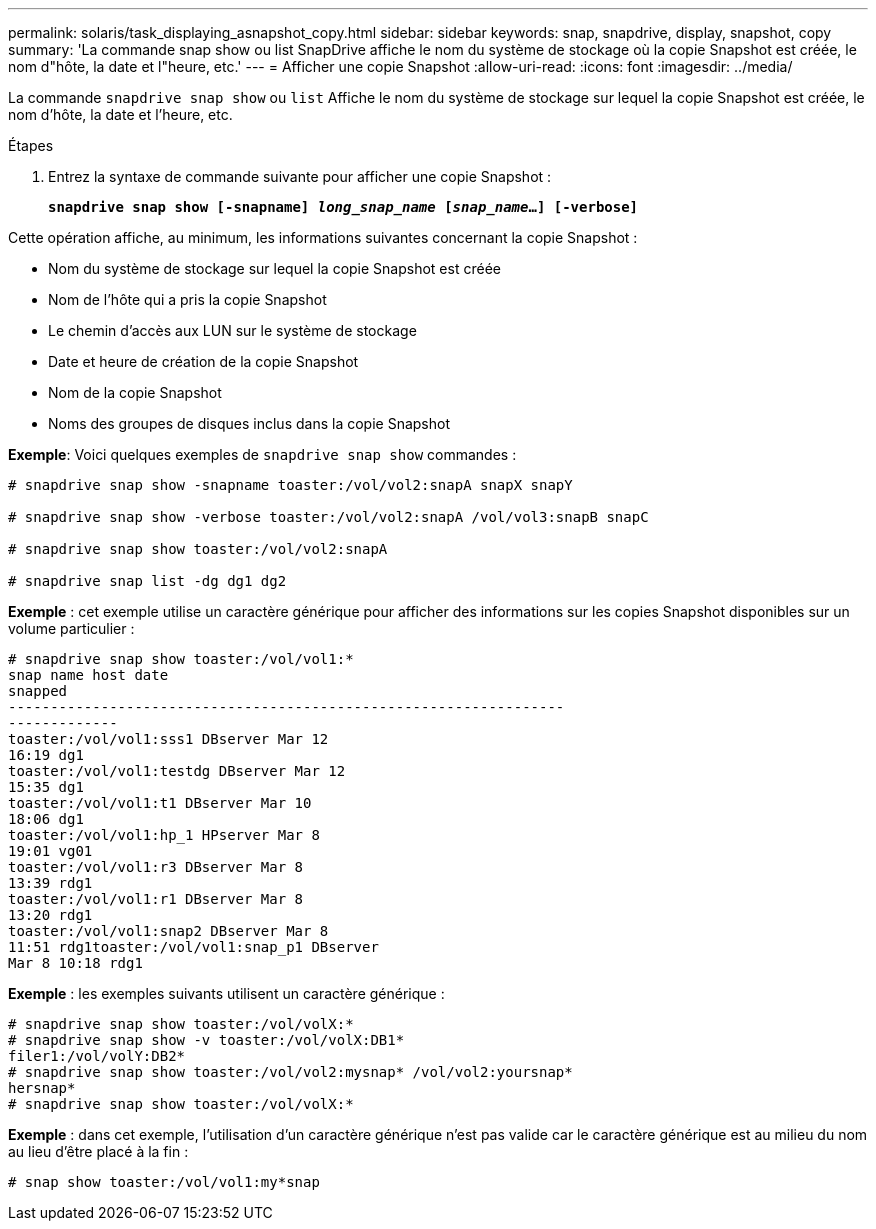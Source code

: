 ---
permalink: solaris/task_displaying_asnapshot_copy.html 
sidebar: sidebar 
keywords: snap, snapdrive, display, snapshot, copy 
summary: 'La commande snap show ou list SnapDrive affiche le nom du système de stockage où la copie Snapshot est créée, le nom d"hôte, la date et l"heure, etc.' 
---
= Afficher une copie Snapshot
:allow-uri-read: 
:icons: font
:imagesdir: ../media/


[role="lead"]
La commande `snapdrive snap show` ou `list` Affiche le nom du système de stockage sur lequel la copie Snapshot est créée, le nom d'hôte, la date et l'heure, etc.

.Étapes
. Entrez la syntaxe de commande suivante pour afficher une copie Snapshot :
+
`*snapdrive snap show [-snapname] _long_snap_name_ [_snap_name_...] [-verbose]*`



Cette opération affiche, au minimum, les informations suivantes concernant la copie Snapshot :

* Nom du système de stockage sur lequel la copie Snapshot est créée
* Nom de l'hôte qui a pris la copie Snapshot
* Le chemin d'accès aux LUN sur le système de stockage
* Date et heure de création de la copie Snapshot
* Nom de la copie Snapshot
* Noms des groupes de disques inclus dans la copie Snapshot


*Exemple*: Voici quelques exemples de `snapdrive snap show` commandes :

[listing]
----
# snapdrive snap show -snapname toaster:/vol/vol2:snapA snapX snapY

# snapdrive snap show -verbose toaster:/vol/vol2:snapA /vol/vol3:snapB snapC

# snapdrive snap show toaster:/vol/vol2:snapA

# snapdrive snap list -dg dg1 dg2
----
*Exemple* : cet exemple utilise un caractère générique pour afficher des informations sur les copies Snapshot disponibles sur un volume particulier :

[listing]
----
# snapdrive snap show toaster:/vol/vol1:*
snap name host date
snapped
------------------------------------------------------------------
-------------
toaster:/vol/vol1:sss1 DBserver Mar 12
16:19 dg1
toaster:/vol/vol1:testdg DBserver Mar 12
15:35 dg1
toaster:/vol/vol1:t1 DBserver Mar 10
18:06 dg1
toaster:/vol/vol1:hp_1 HPserver Mar 8
19:01 vg01
toaster:/vol/vol1:r3 DBserver Mar 8
13:39 rdg1
toaster:/vol/vol1:r1 DBserver Mar 8
13:20 rdg1
toaster:/vol/vol1:snap2 DBserver Mar 8
11:51 rdg1toaster:/vol/vol1:snap_p1 DBserver
Mar 8 10:18 rdg1
----
*Exemple* : les exemples suivants utilisent un caractère générique :

[listing]
----
# snapdrive snap show toaster:/vol/volX:*
# snapdrive snap show -v toaster:/vol/volX:DB1*
filer1:/vol/volY:DB2*
# snapdrive snap show toaster:/vol/vol2:mysnap* /vol/vol2:yoursnap*
hersnap*
# snapdrive snap show toaster:/vol/volX:*
----
*Exemple* : dans cet exemple, l'utilisation d'un caractère générique n'est pas valide car le caractère générique est au milieu du nom au lieu d'être placé à la fin :

[listing]
----
# snap show toaster:/vol/vol1:my*snap
----